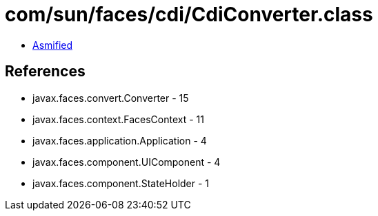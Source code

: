 = com/sun/faces/cdi/CdiConverter.class

 - link:CdiConverter-asmified.java[Asmified]

== References

 - javax.faces.convert.Converter - 15
 - javax.faces.context.FacesContext - 11
 - javax.faces.application.Application - 4
 - javax.faces.component.UIComponent - 4
 - javax.faces.component.StateHolder - 1
